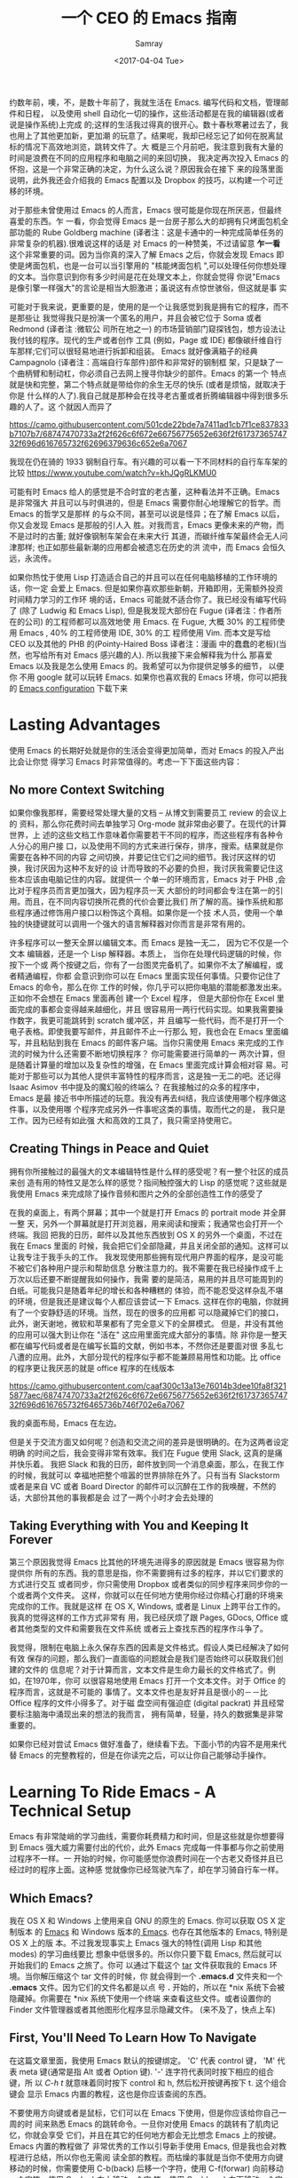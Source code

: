 #+TITLE: 一个 CEO 的 Emacs 指南
#+URL: https://blog.fugue.co/2015-11-11-guide-to-emacs.html
#+AUTHOR: Samray
#+CATEGORY: emacs-common
#+DATE: <2017-04-04 Tue>
#+OPTIONS: ^:{}

约数年前，噢，不，是数十年前了，我就生活在 Emacs. 编写代码和文档，管理邮件和日程，
以及使用 shell 自动化一切的操作，这些活动都是在我的编辑器(或者说是操作系统)上完成
的;这样的生活我过得真的很开心。数十春秋寒暑过去了，我也用上了其他更加新，更加潮
的玩意了。结果呢，我却已经忘记了如何在脱离鼠标的情况下高效地浏览，跳转文件了。大
概是三个月前吧，我注意到我有大量的时间是浪费在不同的应用程序和电脑之间的来回切换，
我决定再次投入 Emacs 的怀抱，这是一个非常正确的决定，为什么这么说？原因我会在接下
来的段落里面说明，此外我还会介绍我的 Emacs 配置以及 Dropbox 的技巧，以构建一个可迁
移的环境。

对于那些未曾使用过 Emacs 的人而言，Emacs 很可能是你现在所厌恶，但最终喜爱的东西。乍
一看，你会觉得 Emacs 是一台房子那么大的却拥有只烤面包机全部功能的 Rube Goldberg
machine (译者注：这是卡通中的一种完成简单任务的非常复杂的机器).很难说这样的话是
对 Emacs 的一种赞美，不过请留意 *乍一看* 这个非常重要的词。因为当你真的深入了解
Emacs 之后，你就会发现 Emacs 即使是烤面包机，也是一台可以当引擎用的 "核能烤面包机
",可以处理任何你想处理的文本。当你意识到你有多少时间是花在处理文本上，你就会觉得
你说"Emacs 是像引擎一样强大"的言论是相当大胆激进；虽说这有点惊世骇俗，但这就是事
实

可能对于我来说，更重要的是，使用的是一个让我感觉到我是拥有它的程序，而不是那些让
我觉得我只是扮演一个匿名的用户，并且会被它位于 Soma 或者 Redmond (译者注 :微软公
司所在地之一) 的市场营销部门窥探钱包，想方设法让我付钱的程序。现代的生产或者创作
工具 (例如，Page 或 IDE) 都像碳纤维自行车那样;它们可以很轻易地进行拆卸和组装。
Emacs 就好像满箱子的经典 Campagnolo (译者注：高端自行车部件)部件和非常好的钢制框
架，只是缺了一个曲柄臂和制动杠，你必须自己去网上搜寻你缺少的部件。Emacs 的第一个
特点就是快和完整，第二个特点就是带给你的余生无尽的快乐 (或者是烦恼，就取决于你是
什么样的人了).我自己就是那种会在找寻老古董或者折腾编辑器中得到很多乐趣的人了。这
个就因人而异了

[[https://camo.githubusercontent.com/501cde22bde7a7411ad1cb7f1ce837833b7107b7/68747470733a2f2f626c6f672e66756775652e636f2f6173736574732f696d616765732f62696379636c652e6a7067]]

我现在仍在骑的 1933 钢制自行车。有兴趣的可以看一下不同材料的自行车车架的比较
[[https://www.youtube.com/watch?v=khJQgRLKMU0]]

可能有时 Emacs 给人的感觉是不合时宜的老古董，这种看法并不正确。Emacs 是非常强大
并且可以与时俱进的，但是 Emacs 需要你耐心地理解它的哲学。而 Emacs 的哲学又是那样
的与众不同，甚至可以说是怪异；在了解 Emacs 以后，你又会发现 Emacs 是那般的引人入
胜。对我而言，Emacs 更像未来的产物，而不是过时的古董; 就好像钢制车架会在未来大行
其道，而碳纤维车架最终会无人问津那样; 也正如那些最新潮的应用都会被遗忘在历史的洪
流中，而 Emacs 会恒久远，永流传。

如果你热忱于使用 Lisp 打造适合自己的并且可以在任何电脑移植的工作环境的话，你一定
会爱上 Emacs. 但是如果你喜欢那些新朝，开箱即用，无需额外投资时间精力学习的工作环
境的话，Emacs 可能就不适合你了。我已经没有编写代码了 (除了 Ludwig 和 Emacs
Lisp), 但是我发现大部份在 Fugue (译者注：作者所在的公司) 的工程师都可以高效地使
用 Emacs. 在 Fugue, 大概 30% 的工程师使用 Emacs , 40% 的工程师使用 IDE, 30% 的工
程师使用 Vim. 而本文是写给 CEO 以及其他的 PHB 的(Pointy-Haired Boss 译者注：漫画
中的蠢蠢的老板)(当然，也写给所有对 Emacs 感兴趣的人). 所以我接下来会解释我为什么
那喜爱 Emacs 以及我是怎么使用 Emacs 的。我希望可以为你提供足够多的细节， 以便你
不用 google 就可以玩转 Emacs. 如果你也喜欢我的 Emacs 环境，你可以把我的 [[https://blog.fugue.co/2015-11-11-guide-to-emacs.html?hmsr=toutiao.io&utm_medium=toutiao.io&utm_source=toutiao.io#download][Emacs
configuration]] 下载下来
* Lasting Advantages
  使用 Emacs 的长期好处就是你的生活会变得更加简单，而对 Emacs 的投入产出比会让你觉
  得学习 Emacs 时非常值得的。考虑一下下面这些内容：
** No more Context Switching
   如果你像我那样，需要经常处理大量的文档 -- 从博文到需要员工 review 的会议上的
   资料，那么你花费时间去单独学习 Org-mode 就非常由必要了。在现代的计算世界，上
   述的这些文档工作意味着你需要若干不同的程序，而这些程序有各种令人分心的用户接
   口，以及使用不同的方式来进行保存，排序，搜索。结果就是你需要在各种不同的内容
   之间切换，并要记住它们之间的细节。我讨厌这样的切换，我讨厌因为这种不友好的设
   计而导致的不必要的负担，我讨厌我需要记住这些本应该由电脑记住的内容。就提供一
   个单一的环境而言，Emacs 对于 PHB ,会比对于程序员而言更加强大，因为程序员一天
   大部份的时间都会专注在第一的引用。而且，在不同内容切换所花费的代价会要比我们
   所了解的高。操作系统和那些程序通过修饰用户接口以粉饰这个真相。如果你是一个技
   术人员，使用一个单独的快捷键就可以调用一个强大的语言解释器对你而言是非常有用的。
   
   许多程序可以一整天全屏以编辑文本。而 Emacs 是独一无二， 因为它不仅是一个文本
   编辑器，还是一个 Lisp 解释器。本质上， 当你在处理代码逻辑的时候，你按下一个或
   两个按键之后，你有了一台图灵完备机了。如果你不太了解编程，或者精通编程，你都
   会意识到你可以在 Emacs 里面实现任何事情。只要你记住了 Emacs 的命令，那么在你
   工作的时候，你几乎可以把你电脑的潜能都激发出来。正如你不会想在 Emacs 里面再创
   建一个 Excel 程序， 但是大部份你在 Excel 里面完成的事都会变得越来越细化，并且
   很容易用一两行代码实现。如果我需要操作数字，我更可能跳转到 scratch 缓冲区，并
   且编写一些代码，而不是打开一个电子表格。即使我要写邮件，并且邮件不止一行那么
   短，我也会在 Emacs 里面编写，并且粘贴到我在 Emacs 的邮件客户端。当你只需使用
   Emacs 来完成的工作流的时候为什么还需要不断地切换程序？ 你可能需要进行简单的一
   两次计算，但是随着计算量的增加以及复杂性的增强，在 Emacs 里面完成计算会相对容
   易。可能对于那些可以为其他人提供丰富特性的程序而言，这是独一无二的吧。还记得
   Isaac Asimov 书中提及的魔幻般的终端么？ 在我接触过的众多的程序中， Emacs 是最
   接近书中所描述的玩意。我没有再去纠结，我应该使用哪个程序做这件事，以及使用哪
   个程序完成另外一件事呢这类的事情。取而代之的是， 我只是工作。因为已经有如此强
   大和高效的工具了，我只需坚持使用它。
** Creating Things in Peace and Quiet
   拥有你所接触过的最强大的文本编辑特性是什么样的感受呢？有一整个社区的成员来创
   造有用的特性又是怎么样的感觉？指间触控强大的 Lisp 的感觉呢？这些就是我使用
   Emacs 来完成除了操作音频和图片之外的全部创造性工作的感受了
   
   在我的桌面上，有两个屏幕；其中一个就是打开 Emacs 的 portrait mode 并全屏一整
   天，另外一个屏幕就是打开浏览器，用来阅读和搜索；我通常也会打开一个终端。我回
   把我的日历，邮件以及其他东西放到 OS X 的另外一个桌面，不过在我在 Emacs 里面的
   时候，我会把它们全部隐藏，并且关闭全部的通知。这样可以让我专注于我手头的工作。
   我发现使用那些拥有现代用户界面的程序，是没可能不被它们各种用户提示和帮助信息
   分散注意力的。我不需要在我已经操作成千上万次以后还要不断提醒我如何操作，我需
   要的是简洁，易用的并且尽可能周到的白纸。可能我只是随着年纪的增长和各种糟糕的
   体验，而不能忍受这样杂乱不堪的环境，但是我还是建议每个人都应该尝试一下
   Emacs. 这样在你的电脑，你就拥有了一个安静舒适的环境。当然，现在的很多的应用都
   可以隐藏掉它们的接口，此外，谢天谢地，微软和苹果都有了完全意义下的全屏模式。
   但是，并没有其他的应用可以强大到让你在 "活在" 这应用里面完成大部分的事情。除
   非你是一整天都在编写代码或者是在编写长篇的文献，例如书本，不然你还是要面对很
   多乱七八遭的应用。此外，大部分现代的程序似乎都不能兼顾易用性和功能。比 office
   的程序更让我厌恶的就是 office 程序的在线版本

   [[https://camo.githubusercontent.com/caaf300c13a13e76014b3dee10fa8f3215877aec/68747470733a2f2f626c6f672e66756775652e636f2f6173736574732f696d616765732f6465736b746f702e6a7067]]

   我的桌面布局，Emacs 在左边。

   但是关于交流方面又如何呢？创造和交流之间的差异是很明确的。在为这两者设定明确
   的时间之后，我会变得非常有效率。我们在 Fugue 使用 Slack, 这真的是痛并快乐着。
   我把 Slack 和我的日历，邮件放到同一个消息桌面，那么，在我工作的时候，我就可以
   幸福地把整个喧嚣的世界排除在外了。只有当有 Slackstorm 或者是来自 VC 或者
   Board Director 的邮件可以沉醉在工作的我唤醒，不然的话，大部份其他的事我都是会
   过了一两个小时才会去处理的
** Taking Everything with You and Keeping It Forever
   第三个原因我觉得 Emacs 比其他的环境先进得多的原因就是 Emacs 很容易为你提供你
   所有的东西。我的意思是指，你不需要拥有过多的程序，并以它们要求的方式进行交互
   或者同步，你只需使用 Dropbox 或者类似的同步程序来同步你的一个或者两个文件夹。
   这样，你就可以在任何地方使用你经过你精心打磨的环境来完成你的工作。我就是这样
   在 OS X, Windows, 或者是 Linux 上跨平台工作的。我真的觉得这样的工作方式非常有
   用，我已经厌烦了跟 Pages, GDocs, Office 或者其他类型的文件和需要我在文件系统
   或者云上查找东西的程序作斗争了。
   
   我觉得，限制在电脑上永久保存东西的因素是文件格式。假设人类已经解决了如何有效
   保存的问题，那么我们一直面临的问题就会是我们是否始终可以获取我们创建的文件的
   信息呢？对于计算而言，文本文件是生命力最长的文件格式了。例如，在1970年，你可
   以很容易地使用 Emacs 打开一个文本文件。对于 Office 的程序而言，这就是不可能的
   事情了。文本文件也是友好并且是很小的－－比 Office 程序的文件小得多了。对于磁
   盘空间有强迫症 (digital packrat) 并且经常要标注脑海中涌现出来的想法的我而言，
   拥有简单，轻量，持久的数据集是非常重要的。

   如果你已经对尝试 Emacs 做好准备了，继续看下去。下面小节的内容不是用来代替
   Emacs 的完整教程的，但是在你读完之后，可以让你自己能够动手操作。
* Learning To Ride Emacs - A Technical Setup
  Emacs 有非常陡峭的学习曲线，需要你耗费精力和时间，但是这些就是你想要得到 Emacs
  强大威力需要付出的代价，此外 Emacs 完成每一件事都与你之前使用过程序不一样。一
  开始的时候，你可能感觉你浪费时间在一个古老又奇怪并且已经过时的程序上面。这种感
  觉就像你已经驾驶汽车了，却在学习骑自行车一样。
** Which Emacs?
   我在 OS X 和 Windows 上使用来自 GNU 的原生的 Emacs. 你可以获取 OS X 定制版本
   的 [[http://emacsformacosx.com/][Emacs]] 和 Windows 版本的[[http://www.gnu.org/software/emacs/][ Emacs]]. 也存在其他版本的 Emacs, 特别是 OS X 上的版
   本。不过我发现事实上 Emacs 强大的特性(调用 Lisp 和其他 modes) 的学习曲线要比
   想象中低很多的。所以你只要下载 Emacs, 然后就可以开始我们的 Emacs 之旅了。你可
   以通过下载这个 [[https://blog.fugue.co/assets/attachments/josh-emacs.tgz][tar]] 文件获取我的 Emacs 环境。当你解压缩这个 tar 文件的时候，你
   就会得到一个 *.emacs.d* 文件夹和一个 *.emacs* 文件。因为它们的文件名都是以点
   号 *.* 开始的，所以在 *nix 系统下会被隐藏掉。你需要在 *nix 系统下使用一个终端
   来查看这些文件。或者设置你的 Finder 文件管理器或者其他图形化程序显示隐藏文件。
   (来不及了，快点上车)
** First, You'll Need To Learn How To Navigate
   在这篇文章里面，我使用 Emacs 默认的按键绑定。 'C' 代表 control 键， 'M' 代表
   meta 键(通常是指 Alt 或者 Option 键). '-' 连字符代表同时按下相应的组合键，所
   以 /C-h t/ 就意味着同时按下 control 和 h, 然后松开按键再按下 t. 这个组合键会
   显示 Emacs 内置的教程，这也是你应该查阅的东西。

   不要使用方向键或者是鼠标，它们可以在 Emacs 下使用，但是你应该给你自己一周的时
   间来熟悉 Emacs 的跳转命令。一旦你对使用 Emacs 的跳转有了肌肉记忆，你就会享受
   它们，并且在其它的任何地方都会无比想念 Emacs 上的按键。 Emacs 内置的教程做了
   非常优秀的工作以引导新手使用 Emacs, 但是我也会对教程进行总结，所以你也无需阅
   读全部的教程。而枯燥的事就是当你不使用方向键移动的时候，你需要使用 C-b(back)
   后移一个字符，使用 C-f(forwar) 向前移动一个字符，使用 C-p(up) 向上移动一个字
   符，使用 C-n(down) 向下移动一个字符。你可能会在想，我究竟为什么要放着现成的很
   完美的方向键不用，而要去使用这些快捷键来移动呢？有若干个原因，我将为你一一道
   来：首先，你不需要离开你正在打字的位置，就可以使用 alt(以 Emacs 的术语来说,是
   Meta 键)一次性向前或者向后跳转一个单词了。事实上，这比你预想的要方便得多。第
   三个理由就是，如果你想重复一个命令若干次，你只需在命令前加上相应的次数。我经
   常在编辑文档的时候使用这个功能来估计我要后退多少个单词或者是要向上向下移动多
   少行，例如 C-9 C-p, 或者是 M-5 M-b. 另外一个非常重要的跳转命令就是跳转到开端
   (a)或者是结尾(e)。使用 C-a|e 跳转到行首或者行尾，或者使用 M-a|e 跳到句首或者
   是句尾。如果你希望句首句尾的跳转能正常工作，你就需要在 "." 后加上两个空格，不
   然 Emacs 无法正确识别句子的结尾，这同时也大脑提供有用的选项，详情查看 [[http://www.huffingtonpost.com/2015/05/29/two-spaces-after-period-debate_n_7455660.html][这篇文章]].
   如果你需要把文档导出到单空格的[[http://practicaltypography.com/one-space-between-sentences.html][发布环境]], 你可以很快地为这项工作编写一个宏。一
   般而言，阅读 Emacs 自带的教程都会有所裨益的。而对于那些没有耐性查看教程的读者，
   我也会为他们阐述那些重要的命令的，但是最好的还是教程。谨记：C-h t 调出教程。
** Learn To Copy and Paste
   你可以在 Emacs 中调用 CUA mode, 这样 Emacs 就会以你熟悉的方式进行工作了，但是
   原生的 Emacs 真的很棒，并且非常容易上手，只要你愿意花费一点时间学习它。你通过
   使用 Shift 键和跳转命令标记一部分区域(就好像你用鼠标选定那样); 例如使用 C-f
   标记鼠标前的一个字符。你用 M-w 来复制，使用 C-w 来剪切，然后使用 C-y 来粘贴。
   如果用 Emacs 的术语来说，这叫做 killing 和 yanking, 但是这个跟 cut (剪切)和
   paste (粘贴)shi 很像的。在 kill ring 下面的钩子是拥有魔力的，不过现在你只需要
   考虑复制，剪切和粘贴的问题。如果你已经开始自己摸索用法了，你可以使用 C-x u 来
   撤销， 以防出现事故。
** Next, Learn Ido Mode
   相信我，Ido 可以让你更容易跟文件打交道。你无需在 Emacs 里面使用一个单独的
   Finder|Explorer 文件管理器来操作文件。取而代之的是，你可以使用编辑器的命令来
   进行 创建，打开，保存文件。如果没有 Ido, 这样的工作会相当的痛苦，所以我建议在
   学习其他东西之前先安装 Ido. 从 Emacs 22 开始，Ido 便出现在 Emacs 上了，如果你
   想折腾一下你自己的 Emacs 配置的话，Ido 也总是可用的。这也是你折腾自己 Emacs
   环境的一个很好的起点。
   
   Emacs 中大部份的特性都以 mode 的形式呈现。如果你想安装社区提供的 mode 的话，
   你需要做两件事。好吧，开始你还需要做一点额外的工作，但这些工作只需要做一次，
   之后就真的是两件事了。额外的事情就是你需要准备一个单独存放 elisp 文件空间并且
   告诉 Emacs 这空间到底是哪里？我建议你使用 Dropbox 为你的 Emacs 目录创建一个文
   件夹。在 Emacs 目录里面创建一个 .emacs 文件和一个 .emacs.d 文件夹。在
   .emacs.d 文件夹里面新建一个叫 lisp 的目录。现在你的目录看起来就是这样的：
   #+BEGIN_SRC 
    home
    |
    +.emacs
    |
    -.emacs.d
    |
    -lisp
   #+END_SRC
   然后你就可以把那些像 mode 的 .el 文件放到 home/.emacs.d/lisp 目录，然后在
   .emacs 文件里面指明这一点：
   #+BEGIN_SRC emacs-lisp
   (add-to-list 'load-path "~/.emacs.d/lisp/")
   #+END_SRC
   Emacs 自带 Ido mode, 所以你无需把 .el 文件放到你的 Lisp 目录，不过很快你就需
   要把其他东西添加到 Lisp 目录的了。
** Symlinks are Your Friend
   等等，这就是说 .emacs 文件和 .emacs.d 目录都是在你的 home 目录，然后我们只需
   要把它们都放到 Dropbox 的一个目录里！没错，这样就很容易实现在任何地方都可以拥
   有你自己的环境了。把所有的东西都保存到 Dropbox 上，然后使用符号链接把 .emacs
   和 .emacs.d 链接到 OS X 的 "~/." 下， 在 OS X 下使用 /ln -s/ 可以非常容易实现，
   但是在 Windows 下，这就是个噩梦。幸运的是，Emaca 提供了在 Windows 实现符号链
   接的便利选择，那就是 HOME 环境变量。进入 Windows 环境变量设置(对于 Windows 10
   而言，你可以按下 Windows 键，然后输入 "Environment Variables" 通过搜索找到设
   置，那是 Windows 最好的功能了), 然后在你的帐号之下创建一个指向 Dropbox 为
   Emacs 创建的文件夹的命名为 HOME 环境变量。如果你想更容易地浏览不在 Dropbox 里
   面的本地文件的话，你可能需要在你的 home 目录下新建一个符号链接链接到 Dropbox
   Emacs home.

   现在你已经完成了让所有的机器都指向你 Emacs 的配置文件的准备工作了。如果你在使
   用一台新的电脑或者是使用别人的电脑一个小时，或者是一天，你都可以使用你自己完
   整的工作环境。可能第一次做回有点困难，但是，当你知道怎么操作之后，这最多只会
   花费你 10 分钟。

   之前我们还在配置 Ido...
   
   /C-x C-f/ 然后键入 /~/.emacs RET RET/ 来创建你的 .emacs 文件。 然后添加下面这些内容 :
   #+BEGIN_SRC emacs-lisp
    ;; set up ido mode
    (require `ido)
    (setq ido-enable-flex-matching t)
    (setq ido-everywhere t)
    (ido-mode 1)
   #+END_SRC
   
   打开 .emacs 缓冲区，然后执行 /M-x evaluate-buffer/ 命令，如果你不小心改动了某
   些东西，就会出现错误, 一切正常的话，Ido 就可以正常工作的了。Ido 改变了操作文
   件时 minibuffer 的工作方式。虽然已经有很多关于 Ido 的文档了，但是我还是想分享
   几点小技巧。有效使用 *~/*; 你在 minibuffer 的任何位置输入 *~/*, Emacs 都会跳
   转到 home 目录。这就意味着，你最好尽可能地把文件放到靠近 home 目录的地方。我
   用 "~/org" 来放置所有不是代码的东西，而用 *~/code* 放置所有与代码有关的东西。
   一旦你在一个正确的目录的时候，你就经常会发现你有各种不同扩展名的文件，特别是
   你使用 Ord mode 并用它来发布东西的时候。你可以输入点号 ".", 然后无论你想要的
   扩展文件在哪里，Ido 都可以帮你通过扩展名来缩小范围以找到文件。例如，当我在
   Org-mode 里面编写博文的时候，主文件就是 *~/org/blog/emacs.org*. 我通常都是使
   用 Org-mode 的发布系统把博文转化成 HTML 文件， 这样，在相同目录下我就会得到一
   个 emacs.html 文件。 而都为打开这个 Org 文件的时候，我会输入 *C-x C-f
   ~/o[RET]/bl[RET].or[RET]* 

   [RET] 是指我在 Ido mode 下按下回车来实现自动补全。所以，我只需输入 12 个字符，
   如果你习惯了这样的用法，你就会觉得这比 在 Finder|Explorer 点击打开文件所花费
   的时间少得多。Ido 真的非常有用，真的可以优化 Emacs 操作工具集。现在就让我们来
   探讨一下其他有用的 mode
** Fonts and Styles
   我推荐你在 Emacs 中使用那些优秀的输入字体系列。它们可以被定制成适合括号，点号
   以及其他的字符。你也可以为那些字体文件打造额外的行距。我推荐使用 1.5 倍行距，
   并且使用它们的比例字体来编写代码和处理数据。我使用 *Serif* 字体来进行协作，而
   且它有一种时髦，现代的感觉。你可以在 [[http://input.fontbureau.com/]] 找到这种字
   体，你可以可以按照你自己的喜好自定义字体。在 Emacs 里你可以使用菜单来设置字体，
   但是 Emacs 只是把菜单设置对应的代码放到你的 .emacs 文件而已。此外，如果你使用
   不同的设备，你可能想要不同的设置。我会配置我的 .emacs 文件通过名字来确定我正
   在使用的机器并且为其配置合适的显示选项。代码如下：
   #+BEGIN_SRC emacs-lisp
    ;; set up fonts for different OSes. OSX toggles to full screen.
    (setq myfont "InputSerif")
    (cond
    ((string-equal system-name "Sampo.local")
    (set-face-attribute 'default nil :font myfont :height 144)
    (toggle-frame-fullscreen))
    ((string-equal system-name "Morpheus.local")
    (set-face-attribute 'default nil :font myfont :height 144))
    ((string-equal system-name "ILMARINEN")
    (set-face-attribute 'default nil :font myfont :height 106))
    ((string-equal system-name "UKKO")
    (set-face-attribute 'default nil :font myfont :height 104)))
   #+END_SRC
   你需要在你的 Emacs 上运行 /(system-name)/ 函数，并把结果代替上面
   /system-name/ 的变量值。需要注意的是，在 Sampo (作者的 Macbook)上，我把 Emacs
   设置成全屏。我也喜欢在 Windows 上这么干，但是 Windows 和 Emacs 真的不是真爱，
   当我在 Windows 折腾 Emacs 全屏的时候，总会出现各种奇怪的问题。所以我只好在
   Emacs 启动以后，手动全屏。

   我还建议去掉那个丑丑的工具栏，它会让 Emacs在做一些炫酷的事情的时候看起来却像
   在上世纪 90年代一样。我还去掉了 Emacs其他的一些边边角角，这样我就有一个简单有
   效率的用户界面了。把下面这些代码加入你的 .emacs 文件以去掉工具栏和滑动条，但
   是还保留菜单栏 (在 OS X, 除非你把鼠标移动到 Emacs 的屏幕上，不然它的菜单栏是
   隐藏的。)
   #+BEGIN_SRC emacs-lisp
    (if (fboundp 'scroll-bar-mode) (scroll-bar-mode -1))
    (if (fboundp 'tool-bar-mode) (tool-bar-mode -1))
    (if (fboundp 'menu-bar-mode) (menu-bar-mode 1))
   #+END_SRC
** Org mode
   我真的差不多是生活在 Org-mode 里面。它真的是我用来编写文档，记笔记，标记待完
   成事项以及处理其他 90%工作的环境。Ord 最初是被一个开会也会带着笔记本电脑的哥
   们设计成用来做记录笔记和待办事项的工具集。我并不赞同开会使用笔记本电脑，我也
   不会这样做，所以我的使用场景就跟他有点不同。对于我而言，Org 是一种处理所有内
   容结构化的方式；它们都有标题和子标题等等。在 Org mode, 它们像大纲条目那样工作。
   Org-mode 允许你展开或者折叠树状结构的内容或者是重新组织树结构。这个工作方式跟
   我的思考方式很契合，所以我以这种方式使用 Org-mode真的很愉悦。
   
   Org mode 还有很多让你的生活变得愉悦的细节。例如，Org-mode 处理注脚真的做得很
   好，而且它的 LaTeX/PDF 输出也非常好。Org 可以根据你文档中所有的待办事项为你生
   成日程表，并且以非常友好的方式关联到日期或者具体时间。如果想要安装 Org-mode,
   只需要把 org-mode.el 添加到你的 Lisp 文件夹，并添加以下的代码到你的 .emacs 文
   件，以下的代码可以让你根据树状结构的位置进行缩进，并且在打开文件的时候全部展开：
   #+BEGIN_SRC emacs-lisp
    ;; set up org mode
    (setq org-startup-indented t)
    (setq org-startup-folded "showall")
    (setq org-directory "~/org")
   #+END_SRC
   最后一行代码的意思是告知 Org 在什么地方寻找显示在日程表中或者是其他程序中的文
   件。我在 home 目录保存我的 Org 文件，即我在上面提到的用符号链接链接到 Dropbox
   里面的文件夹。

   我有一个总是在缓冲区中打开的 stuff.org 文件。我把它当作一个笔记本那样使用。
   Org 可以很容易地提取带有截止日期的 TODOS 或者是其他事项。当你在 Org 里面内嵌
   了 Lisp 代码，并且可以随时运行代码的时候，你就会发现 Org-mode 特别有用。在各
   种内容的文字里面包含代码真的非常方便。重申一下，只要你可以接触到安装了 Emacs
   的电脑，你就可以释放 Emacs 的 "洪荒之力"。
** Publisning with Org Mode
   我很在意我的文档的格式和外观。我最开始是以设计师的身份开启我的职业生涯的，我
   也觉得信息是可以并且应该以一种清晰美观的方式展示出来的。Org 通过 LaTex 可以很
   好地支持生成 PDF, 而 LaTex 它有一定的学习曲线，不过它做的工作还是很简单的。

   如果你不想使用 LaTex 默认的字体和风格，你需要修改某些配置。首先，你应该使用
   XeLaTex, 这样你就可以使用通用的系统字体而不是 LaTex 指定的字体。其次，你需要
   把以下代码添加到 *.emacs* :
   #+BEGIN_SRC emacs-lisp
    (setq org-latex-pdf-process
	'("xelatex -interaction nonstopmode %f"
	    "xelatex -interaction nonstopmode %f"))
   #+END_SRC
   我把这些代码放到我 .emacs 文件中 Org 部分的结尾以保持代码整洁。Org 也允许你从
   Org 发布文档的时候使用更多的格式化选项. 就以我经常使用的选项为例：
   #+BEGIN_SRC emacs-lisp
    #+LaTeX_HEADER: \usepackage{fontspec}
    #+LATEX_HEADER: \setmonofont[Scale=0.9]{Input Mono}
    #+LATEX_HEADER: \setromanfont{Maison Neue}
    #+LATEX_HEADER: \linespread{1.5}
    #+LATEX_HEADER: \usepackage[margin=1.25in]{geometry}

    #+TITLE: Document Title Here
   #+END_SRC
   你只需把上面的选项配置放到你的 org 文件的任意地方。我们公司文档主体部分的字体
   是 Maison Neue, 但是你可以修改成你想要的任何字体。我强烈不推荐使用 Maison
   Neue. 这真的是糟糕透了的字体，所有人最好都不要使用它

   本文件是使用以上配置输出的 PDF例子。这就是 LaTex 开箱即用的样子。除了字体有点
   枯燥以及奇怪之外，其他的我感觉都挺不错。如果你使用标准格式，人们会认为它们在
   阅读的是一篇学术论文(即使它本来不是)。记住，我已经警告过你了。
